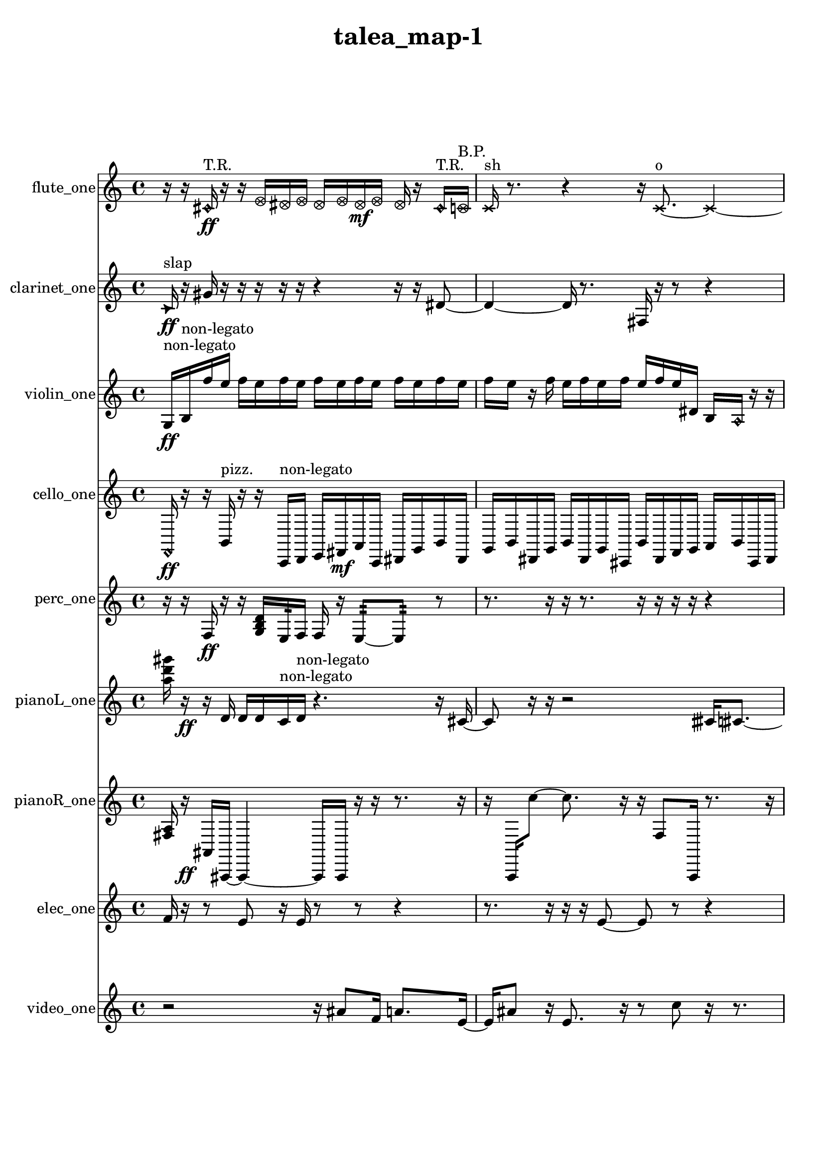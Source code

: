 % [notes] external for Pure Data
% development-version July 14, 2014 
% by Jaime E. Oliver La Rosa
% la.rosa@nyu.edu
% @ the Waverly Labs in NYU MUSIC FAS
% Open this file with Lilypond
% more information is available at lilypond.org
% Released under the GNU General Public License.

flute_one_part = \relative c' 
{

\time 4/4

\clef treble 
% ________________________________________bar 1 :
 r16  r16  \once \override NoteHead.style = #'harmonic cis16\ff^\markup {T.R. }  r16 
	r16  \once \override NoteHead.style = #'xcircle e16  \once \override NoteHead.style = #'xcircle dis16  \once \override NoteHead.style = #'xcircle e16 
		\once \override NoteHead.style = #'xcircle dis16  \once \override NoteHead.style = #'xcircle e16  \once \override NoteHead.style = #'xcircle dis16\mf  \once \override NoteHead.style = #'xcircle e16 
			\once \override NoteHead.style = #'xcircle dis16  r16  \once \override NoteHead.style = #'harmonic cis16^\markup {T.R. }  \once \override NoteHead.style = #'xcircle c16^\markup {B.P. }  |
% ________________________________________bar 2 :
\xNote c16^\markup {sh }  r8. 
	r4 
		r16  \xNote c8.~^\markup {o } 
			\xNote c4~  |
% ________________________________________bar 3 :
\xNote c16  r8. 
	r16  r8. 
		r16  <c cis >16^\markup {sing }  r16  r16 
			r4  |
% ________________________________________bar 4 :
r8  r16  r16 
	r4 
		r2  |
% ________________________________________bar 5 :
r8  r16  \once \override NoteHead.style = #'harmonic c16^\markup {o } 
	r2 
			r8  r16  \once \override NoteHead.style = #'triangle c16~^\markup {slap }  |
% ________________________________________bar 6 :
\once \override NoteHead.style = #'triangle c2~ 
		\once \override NoteHead.style = #'triangle c16  r16  r16  r16 
			r8.  r16  |
% ________________________________________bar 7 :
r16  r16  c8 
	\xNote c4^\markup {a } 
		r16  \once \override NoteHead.style = #'xcircle c16^\markup {B.P. }  r16  r16 
			r4  |
% ________________________________________bar 8 :
r4 
	r16  \once \override NoteHead.style = #'triangle c8.~^\markup {slap } 
		\once \override NoteHead.style = #'triangle c4~ 
			\once \override NoteHead.style = #'triangle c8  \once \override NoteHead.style = #'harmonic c8~^\markup {T.R. }  |
% ________________________________________bar 9 :
\once \override NoteHead.style = #'harmonic c4 
	b16:32^\markup {frull. }  r16  r8 
		r4 
			r16  r16  r16  e16  |
% ________________________________________bar 10 :
dis16\f  e16  dis16  e16 
	dis16  e16  dis16  r16 
		r4 
			r16  r16  \once \override NoteHead.style = #'xcircle e16  \once \override NoteHead.style = #'xcircle dis16  |
% ________________________________________bar 11 :
\once \override NoteHead.style = #'xcircle e16  \once \override NoteHead.style = #'xcircle dis16  \once \override NoteHead.style = #'xcircle e16  \once \override NoteHead.style = #'xcircle dis16 
	\once \override NoteHead.style = #'xcircle e16  \once \override NoteHead.style = #'xcircle dis16  r16  r16 
		r4 
			r8.  r16  |
% ________________________________________bar 12 :
\once \override NoteHead.style = #'harmonic c4~^\markup {T.R. } 
	\once \override NoteHead.style = #'harmonic c16  <c e >16^\markup {sing }  r16  c16:32~\p^\markup {frull. } 
		c8.:32  r16 
			ais'16  r16  r8  |
% ________________________________________bar 13 :
r8.  e16:32^\markup {frull. } 
	e16  dis16  e16  dis16 
		e16  dis16  e16  dis16 
			r16  r16  r8  |
% ________________________________________bar 14 :
r8.  e16:32~^\markup {frull. } 
	e8.:32  e16 
		dis16  e16  dis16  e16 
			dis16  e16  dis16  \once \override NoteHead.style = #'triangle ais'16~  |
% ________________________________________bar 15 :
\once \override NoteHead.style = #'triangle ais16  r16  r16  r16 
	r8  r16  c,16 
		r4 
			r16  c8.~  |
% ________________________________________bar 16 :
c4. 
	r16  \once \override NoteHead.style = #'triangle c16 
		r4. 
			r16  r16  |
% ________________________________________bar 17 :
r8  r16  r16 
	r2 
			<c cis >16\mf^\markup {sing }  \once \override NoteHead.style = #'xcircle e16  \once \override NoteHead.style = #'xcircle dis16  \once \override NoteHead.style = #'xcircle e16  |
% ________________________________________bar 18 :
\once \override NoteHead.style = #'xcircle dis16  \once \override NoteHead.style = #'xcircle e16  \once \override NoteHead.style = #'xcircle dis16  \once \override NoteHead.style = #'xcircle e16 
	\once \override NoteHead.style = #'xcircle dis16  r16  <c cis >16^\markup {sing }  r16 
		\once \override NoteHead.style = #'harmonic c4~ 
			\once \override NoteHead.style = #'harmonic c16  b16:32^\markup {frull. }  <cis d >16^\markup {sing }  \once \override NoteHead.style = #'triangle c16~  |
% ________________________________________bar 19 :
\once \override NoteHead.style = #'triangle c2~ 
		\once \override NoteHead.style = #'triangle c16  b16:32^\markup {frull. }  r16  r16 
			r16  r16  r16  e16  |
% ________________________________________bar 20 :
dis16  e16  dis16  e16 
	dis16  e16  dis16  r16 
		b2:32~^\markup {frull. }  |
% ________________________________________bar 21 :
b8:32  r8 
	r4 
		r16  r16  b8:32^\markup {frull. } 
			b16:32^\markup {frull. }  r16  r8  |
% ________________________________________bar 22 :
r8.  r16 
	r4 
		r16  \once \override NoteHead.style = #'xcircle c16^\markup {B.P. }  r8 
			r4  |
% ________________________________________bar 23 :
r16  c16  r16  r16 
	c16  r8. 
		c2~  |
% ________________________________________bar 24 :
c8  c16  r16 
	r16  dis8.~ 
		dis4 
			r4  |
% ________________________________________bar 25 :
r16  d''16  r8 
	r8.  r16 
		r2  |
% ________________________________________bar 26 :
r8  r16  r16 
	r16  \once \override NoteHead.style = #'xcircle c,,16^\markup {B.P. }  r16  \once \override NoteHead.style = #'xcircle c16^\markup {sim } 
		r16  r8. 
			r16  r16  r16  r16  |
% ________________________________________bar 27 :
c4. 
	r8 
		r4 
			r8.  r16  |
% ________________________________________bar 28 :
r16  r8. 
	r4 
		r16  r8. 
			r4  |
% ________________________________________bar 29 :
r16  r16  \once \override NoteHead.style = #'triangle c16^\markup {slap }  c16 
	r16  \once \override NoteHead.style = #'triangle c16^\markup {slap }  r16  r16 
		\once \override NoteHead.style = #'harmonic c8.^\markup {T.R. }  \xNote c16^\markup {i } 
			r16  dis8.  |
% ________________________________________bar 30 :
r8. 
}

clarinet_one_part = \relative c' 
{

\time 4/4

\clef treble 
% ________________________________________bar 1 :
 \once \override NoteHead.style = #'triangle c16\ff^\markup {slap }  r16  gis'16  r16 
	r16  r16  r16  r16 
		r4 
			r16  r16  dis8~  |
% ________________________________________bar 2 :
dis4~ 
	dis16  r8. 
		fis,16  r16  r8 
			r4  |
% ________________________________________bar 3 :
r4 
	r16  \once \override NoteHead.style = #'triangle fis16  r16  r16 
		r4 
			r16  \once \override NoteHead.style = #'triangle fis16  \once \override NoteHead.style = #'slash g''8~\p^\markup {teeth }  |
% ________________________________________bar 4 :
\once \override NoteHead.style = #'slash g8  r16  r16 
	r8.  fis,,16~ 
		fis4~ 
			fis16  \once \override NoteHead.style = #'slash g''16^\markup {teeth }  r16  \once \override NoteHead.style = #'triangle g16~^\markup {teeth }  |
% ________________________________________bar 5 :
\once \override NoteHead.style = #'triangle g2 
		r16  r16  \once \override NoteHead.style = #'slash g16^\markup {sim }  r16 
			r16  r16  r16  r16  |
% ________________________________________bar 6 :
fis,,16  r16  \once \override NoteHead.style = #'slash g''16^\markup {teeth }  \once \override NoteHead.style = #'triangle g16~^\markup {teeth } 
	\once \override NoteHead.style = #'triangle g4~ 
		\once \override NoteHead.style = #'triangle g8.  r16 
			r4  |
% ________________________________________bar 7 :
r4 
	\once \override NoteHead.style = #'triangle g16^\markup {teeth }  r16  r16  r16 
		r4 
			r8  dis,8~  |
% ________________________________________bar 8 :
dis8.  r16 
	r8  r16  c'16 
		r16  r8. 
			r4  |
% ________________________________________bar 9 :
r8  fis,,8~ 
	fis4~ 
		fis8  f16:32^\markup {frull. }  fis16 
			dis''16  d16\f  dis16  d16  |
% ________________________________________bar 10 :
dis16  d16  dis16  d16 
	r8  r8 
		r4 
			r8  r16  r16  |
% ________________________________________bar 11 :
r4. 
	fis,,8~ 
		fis2~  |
% ________________________________________bar 12 :
r16  r8. 
	r8  r16  r16 
		r2  |
% ________________________________________bar 13 :
fis16  r8. 
	r4 
		r8  <fis g >8~^\markup {sing } 
			<fis g >4~  |
% ________________________________________bar 14 :
<fis g >8.  f16:32~\p^\markup {frull. } 
	f8:32  f16^\markup {non-legato }  a16 
		cis16  e16  g,16  ais16 
			cis16  f,16  a16  cis16  |
% ________________________________________bar 15 :
f,16  a16  cis16  e16 
	g,16  b16  dis16  g,16 
		b16  dis16  e16  fis,16 
			gis16  ais16  r16  r16  |
% ________________________________________bar 16 :
c16  d16  e16  fis,16 
	gis16  ais16  c16  d16 
		e16  fis,16  gis16  c16 
			e16  gis,16  c16  e16  |
% ________________________________________bar 17 :
gis,16  c16  e16  f,16 
	a16  cis16  f,16  <fis gis >16^\markup {sing } 
		r4. 
			r16  \once \override NoteHead.style = #'slash g''16~^\markup {teeth }  |
% ________________________________________bar 18 :
\once \override NoteHead.style = #'slash g2 
		r16  \once \override NoteHead.style = #'triangle fis,,16^\markup {slap }  r16  r16 
			r4  |
% ________________________________________bar 19 :
r16  r16  r16  f16:32^\markup {frull. } 
	r4. 
		r16  r16 
			\once \override NoteHead.style = #'xcircle dis''16  \once \override NoteHead.style = #'xcircle d16  \once \override NoteHead.style = #'xcircle dis16  \once \override NoteHead.style = #'xcircle d16  |
% ________________________________________bar 20 :
\once \override NoteHead.style = #'xcircle dis16  \once \override NoteHead.style = #'xcircle d16  \once \override NoteHead.style = #'xcircle dis16  \once \override NoteHead.style = #'xcircle d16 
	<c, cis >16^\markup {sing }  r16  r8 
		r4 
			r16  \once \override NoteHead.style = #'slash g''8.~^\markup {teeth }  |
% ________________________________________bar 21 :
\once \override NoteHead.style = #'slash g16  r8. 
	r4 
		r16  <fis,, g >8.~^\markup {sing } 
			<fis g >4  |
% ________________________________________bar 22 :
<fis g >8^\markup {sing }  <fis g >16^\markup {sing }  r16 
	r16  r8. 
		r16  r8. 
			r4  |
% ________________________________________bar 23 :
r8.  \once \override NoteHead.style = #'slash g''16~^\markup {sim } 
	\once \override NoteHead.style = #'slash g2~ 
			\once \override NoteHead.style = #'slash g16  g,,16  \once \override NoteHead.style = #'triangle g16  r16  |
% ________________________________________bar 24 :
<gis a >4.^\markup {sing } 
	r8 
		r8  r16  r16 
			r4  |
% ________________________________________bar 25 :
r16  r16  r16  r16 
	fis16  \once \override NoteHead.style = #'slash g''16^\markup {teeth }  fis,,16  r16 
		r4 
			r16  dis'8.~  |
% ________________________________________bar 26 :
dis8  fis,16  r16 
	r16  r8. 
		r4 
			r16  r16  r8  |
% ________________________________________bar 27 :
r8  r16  fis16~ 
	fis2~ 
			fis16  r8.  |
% ________________________________________bar 28 :
r16  fis16  fis8~ 
	fis8.  fis16 
		r16  r16  r16  r16 
			r16  r16  r8  |
% ________________________________________bar 29 :
r4 
	r16  r16  r16  fis16~ 
		fis8  r16  \once \override NoteHead.style = #'slash g''16\f^\markup {teeth } 
			r16  f,,16  f16  g16  |
% ________________________________________bar 30 :
gis16  f16  fis16  gis16 
	g16  f16\mf  gis16  fis16 
		gis16  g16  f16  fis16 
			g16  r8.  |
% ________________________________________bar 31 :
r8  r8 
	r4 
		r16  fis16  r16  r16 
			r8  fis8~  |
% ________________________________________bar 32 :
fis2 
		r16  r8. 
			r4  |
% ________________________________________bar 33 :
r8  r16  r16 
	r2 
			r16  r16 
}

violin_one_part = \relative c' 
{

\time 4/4

\clef treble 
% ________________________________________bar 1 :
 g16\ff^\markup {non-legato }  b16^\markup {non-legato }  f''16  e16 
	f16  e16  f16  e16 
		f16  e16  f16  e16 
			f16  e16  f16  e16  |
% ________________________________________bar 2 :
f16  e16  r16  f16 
	e16  f16  e16  f16 
		e16  f16  e16  dis,16 
			b16  \once \override NoteHead.style = #'harmonic a16  r16  r16  |
% ________________________________________bar 3 :
gis2^\markup {pizz. } 
		r16  gis8  r16 
			r4  |
% ________________________________________bar 4 :
gis8.  r16 
	gis16\p  gis8.~ 
		gis16  r8. 
			r4  |
% ________________________________________bar 5 :
r8.  r16 
	r4. 
		g16:32  gis16~ 
			gis4  |
% ________________________________________bar 6 :
f''16  e16  f16  e16 
	f16  e16  f16  e16 
		r16  gis,,16  gis16  f'16 
			d16  b16  gis16  f'16  |
% ________________________________________bar 7 :
d16  b16  gis16  f'16 
	d16  b16  gis16  f'16 
		d16  b16  gis16  d'16 
			gis,16  d'16  gis,16  d'16  |
% ________________________________________bar 8 :
gis,16  r16  r8 
	r2 
			gis4~^\markup {arco }  |
% ________________________________________bar 9 :
gis4. 
	r16  gis16~^\markup {pizz. } 
		gis16  f''16  e16  f16 
			e16  f16  e16  f16  |
% ________________________________________bar 10 :
e16  gis,,16  d''8~ 
	d16  r16  gis,,16  gis16~ 
		gis4~ 
			gis8.  r16  |
% ________________________________________bar 11 :
r16  r8. 
	r8  r8 
		gis8  gis16^\markup {arco }  \once \override NoteHead.style = #'harmonic gis16 
			gis16^\markup {pizz. }  gis16  r8  |
% ________________________________________bar 12 :
r8  gis16  r16 
	gis'16  r16  r16  r16 
		r16  r8. 
			r4  |
% ________________________________________bar 13 :
r8  r8 
	gis,2~ 
			gis8  f''16  e16  |
% ________________________________________bar 14 :
f16  e16  f16  e16 
	f16  e16  r16  g,,16:32~ 
		g16:32  r8. 
			r4  |
% ________________________________________bar 15 :
r8.  f''16 
	e16  f16  e16  f16 
		e16  f16  e16  r16 
			r4  |
% ________________________________________bar 16 :
r4 
	r16  r16  dis16:32  d,16^\markup {legato } 
		e16  fis16  gis,16  ais16 
			c16  d16  e16  fis16  |
% ________________________________________bar 17 :
gis,16  ais16  c16  dis16 
	fis16  a,16  c16  dis16 
		fis16  a,16  c16  d16 
			e16  fis16  gis,16  f''16  |
% ________________________________________bar 18 :
e16  f16  e16  f16 
	e16  f16  e16  gis,,16~ 
		gis4~ 
			gis8.  gis16  |
% ________________________________________bar 19 :
r4 
	r16  gis8.~^\markup {arco } 
		gis4~ 
			gis8  gis8^\markup {pizz. }  |
% ________________________________________bar 20 :
r16  r8. 
	r4 
		gis16^\markup {arco }  g8.:32~ 
			g4:32  |
% ________________________________________bar 21 :
f''16  e16  f16  e16 
	f16  e16  f16  e16 
		r16  gis,,16  ais16  c16 
			d16  ais16  fis'16  d16  |
% ________________________________________bar 22 :
ais16  fis'16  gis,16  ais16 
	c16  d16\mf  e16  fis16 
		gis,16  gis8^\markup {pizz. }  r16 
			r4  |
% ________________________________________bar 23 :
r16  fisih'8.:32 
	a,16  g16:32  r16  r16 
		r16  \once \override NoteHead.style = #'harmonic a16\f  r16  f''16 
			e16  f16  e16  f16  |
% ________________________________________bar 24 :
e16  f16  e16  r16 
	g,,16:32  r8. 
		r4 
			r8  gis8~^\markup {pizz. }  |
% ________________________________________bar 25 :
gis4 
	r16  r16  d'16  \once \override NoteHead.style = #'harmonic f'16~ 
		\once \override NoteHead.style = #'harmonic f4~ 
			\once \override NoteHead.style = #'harmonic f8.  gis,,16^\markup {pizz. }  |
% ________________________________________bar 26 :
r16  r8. 
	r4 
		r8.  r16 
			r16  gis8.~^\markup {arco }  |
% ________________________________________bar 27 :
gis16  r8. 
	r4 
		r8  r16  gis16^\markup {pizz. } 
			r16  r8.  |
% ________________________________________bar 28 :
r16  c''16^\markup {arco }  r8 
	r2 
			r4  |
% ________________________________________bar 29 :
r16  gis,,16^\markup {pizz. }  r16  r16 
	ais'16^\markup {arco }  gis,16^\markup {pizz. }  r8 
		r4 
			r4  |
% ________________________________________bar 30 :
r8  r16  d''16 
	r16  \once \override NoteHead.style = #'harmonic gis,,16  r16  r16 
		gis16^\markup {pizz. }  gis16  r16  r16 
			gis16  r8.  |
% ________________________________________bar 31 :
r4 
	r16  r16  gis8~ 
		gis4~ 
			gis8  r16  r16  |
% ________________________________________bar 32 :
g16:32  r8. 
	r4 
		r16  r8  r16 
			gis4~  |
% ________________________________________bar 33 :
gis8. 
}

cello_one_part = \relative c, 
{

\time 4/4

\clef treble 
% ________________________________________bar 1 :
 \once \override NoteHead.style = #'harmonic f16\ff  r16  r16  b16^\markup {pizz. } 
	r16  r16  c,16^\markup {non-legato }  d16 
		e16  fis16\mf  a16  c,16 
			dis16  g16  b16  dis,16  |
% ________________________________________bar 2 :
g16  b16  dis,16  g16 
	b16  dis,16  g16  cis,16 
		b'16  dis,16  f16  g16 
			a16  b16  cis,16  dis16  |
% ________________________________________bar 3 :
f16  g16  a16  cis,16 
	f16  g16  a16  b16 
		cis,16^\markup {arco }  r8. 
			r16  r16  e''16^\markup {pizz. }  r16  |
% ________________________________________bar 4 :
r2 
		r8  r16  cis,,16~ 
			cis8.  r16  |
% ________________________________________bar 5 :
r2 
		r16  e''16  dis16  e16 
			dis16  e16  dis16  e16  |
% ________________________________________bar 6 :
dis16  r8. 
	r8.  \once \override NoteHead.style = #'harmonic cis,,16 
		r16  r8. 
			r4  |
% ________________________________________bar 7 :
r8.  r16 
	r16  r8. 
		r8.  cis16 
			dis16  f16  g16  a16  |
% ________________________________________bar 8 :
b16  cis,16  dis16  f16 
	g16  a16  b16  cis,16 
		d16  dis16  e16  f16 
			fis16  g16  gis16  a16  |
% ________________________________________bar 9 :
b16  cis,16  cis8~^\markup {pizz. } 
	cis8  r16  cis16 
		cis16  cis16  c16  c16 
			c16  cis16  cis16  c16  |
% ________________________________________bar 10 :
c16  c16  cis16  cis16 
	c16  c16  cis16  c16 
		cis16  c16  c16  c16 
			c16\p  cis16  r16  cis16  |
% ________________________________________bar 11 :
dis16  f16  g16  a16 
	ais16  b16  c,16  cis16 
		r16  r16  e''16  dis16\mf 
			e16  dis16  e16  dis16  |
% ________________________________________bar 12 :
e16  dis16  cis,,16  c16:32~ 
	c2:32~ 
			r16  r8.  |
% ________________________________________bar 13 :
r4 
	r16  r8. 
		r8  d16  g16 
			c,16  f16  g16  a16  |
% ________________________________________bar 14 :
b16  cis,16  fis16  b16 
	e,16  a16  d,16  g16 
		gis16  cis,16  r16  cis16 
			cis4~  |
% ________________________________________bar 15 :
cis8  r8 
	r16  r16  g'8 
		r2  |
% ________________________________________bar 16 :
r16  fis16  b16  cis,16 
	r16  r8. 
		r8  r16  r16 
			r16  cis16  r8  |
% ________________________________________bar 17 :
r8.  r16 
	r16  r16  cis16  r16 
		r16  r8. 
			r4  |
% ________________________________________bar 18 :
c16  c16  c16  cis16 
	cis16  c16  cis16  cis16 
		cis16  cis16  c16  cis16 
			cis16\p  c16  cis16  c16  |
% ________________________________________bar 19 :
c16  cis16  c16  cis16 
	c16  c16  cis16  d16 
		dis16  e16  gis16  c,16 
			e16  gis16  c,16  e16  |
% ________________________________________bar 20 :
fis16  gis16  ais16  c,16 
	d16  e16  g16  ais16 
		cis,16  e16  g16  ais16 
			cis,16  f16  g''8~  |
% ________________________________________bar 21 :
g2 
		r16  cis,,,16  ais''8~ 
			ais4  |
% ________________________________________bar 22 :
r4. 
	r8 
		r4 
			r8  cis,,16  a'16  |
% ________________________________________bar 23 :
cis,16  f16  a16  cis,16 
	f16  a16  cis,16  gis'16 
		dis16  ais'16  f16  c16 
			g'16  d16  a'16  f16  |
% ________________________________________bar 24 :
cis16  fis16  b16  e,16 
	a16  d,16  c8:32~ 
		c4:32 
			c8:32  cis8~  |
% ________________________________________bar 25 :
cis2 
		r16  cis16  r8 
			r4  |
% ________________________________________bar 26 :
r8.  cis16~ 
	cis2~ 
			r8  cis16  cis16~  |
% ________________________________________bar 27 :
cis4.~ 
	cis16  e''16 
		r4 
			c,,16:32  r16  cis8~  |
% ________________________________________bar 28 :
cis2 
		c8:32  cis8~ 
			cis16  r16  r8  |
% ________________________________________bar 29 :
r16  r16  g'16  c,16 
	dis16  fis16  a16  c,16 
		dis16  fis16  a16\f  d,16 
			r16  r16  e''16  dis16  |
% ________________________________________bar 30 :
e16  dis16  e16  dis16 
	e16  dis16  c,,16:32  \once \override NoteHead.style = #'harmonic e''16 
		\once \override NoteHead.style = #'harmonic dis16  \once \override NoteHead.style = #'harmonic e16  \once \override NoteHead.style = #'harmonic dis16  \once \override NoteHead.style = #'harmonic e16 
			\once \override NoteHead.style = #'harmonic dis16  \once \override NoteHead.style = #'harmonic e16  \once \override NoteHead.style = #'harmonic dis16  e,,16  |
% ________________________________________bar 31 :
c16  r16  c16:32  e''16 
	dis16  e16  dis16  e16 
		dis16  e16  dis16  r16 
			r8.  fis,,16^\markup {legato }  |
% ________________________________________bar 32 :
gis16^\markup {legato }  r16  c,16  cis16 
	r16  r8. 
		r8.  r16 
			cis16  r16  cis8~^\markup {arco }  |
% ________________________________________bar 33 :
cis16  \once \override NoteHead.style = #'harmonic cis16\mf  \once \override NoteHead.style = #'harmonic cis16  cis16~^\markup {arco } 
	cis2~ 
			cis16  r8.  |
% ________________________________________bar 34 :
r8.  cis16~ 
	cis2~ 
			cis16  r8  \once \override NoteHead.style = #'harmonic cis16  |
% ________________________________________bar 35 :
r4 
	r16  r16  a'''16^\markup {arco }  r16 
		r8.  r16 
			r4  |
% ________________________________________bar 36 :
r4 
	r16  cis,,,16^\markup {pizz. }  r16  cis16 
		r2  |
% ________________________________________bar 37 :
r16  cis8.~ 
	cis4~ 
		cis16  r8  cis16 
			r4  |
% ________________________________________bar 38 :
r4 
	r16  r16  r16  r16 
		r16  r16  cis8~ 
			cis4~  |
% ________________________________________bar 39 :
cis4 
	cis16  r8. 
		r4 
			r16  r16  r8  |
% ________________________________________bar 40 :
r8.  cis16~^\markup {arco } 
	cis2~ 
			r4  |
% ________________________________________bar 41 :
r8  r8 
	r4 
		r8  r16  r16 
			r4  |
% ________________________________________bar 42 :
r16  r8  r16 
}

perc_one_part = \relative c 
{

\time 4/4

\clef treble 
% ________________________________________bar 1 :
 r16  r16  f16\ff  r16 
	r16  <g b d >16  e16:32  f16 
		f16  r16  e8:32~ 
			e8:32  r8  |
% ________________________________________bar 2 :
r8.  r16 
	r16  r8. 
		r16  r16  r16  r16 
			r4  |
% ________________________________________bar 3 :
r4 
	r16  r16  f16  r16 
		r2  |
% ________________________________________bar 4 :
r16  c'16:32  r8 
	r4 
		r16  e,8.:32~ 
			e4:32  |
% ________________________________________bar 5 :
e16:32  r16  e16:32  r16 
	r2 
			r16  r16  f8~  |
% ________________________________________bar 6 :
f8.  e16:32 
	f2~ 
			f8  r8  |
% ________________________________________bar 7 :
r4. 
	r16  a16:32 
		r16  f16  e8:32~ 
			e4:32  |
% ________________________________________bar 8 :
r2 
		r4 
			r4  |
% ________________________________________bar 9 :
r4 
	r16  e16:32  r16  c'16:32 
		r16  r16  r16  f,16:32~\f 
			f4:32~  |
% ________________________________________bar 10 :
f4:32~ 
	f16:32  <g b d f >16  r8 
		r4 
			d'16:32  r16  r8  |
% ________________________________________bar 11 :
r4. 
	r16  e,16:32 
		r16  e16:32  e8:32~ 
			e4:32  |
% ________________________________________bar 12 :
e16:32  e8.:32~ 
	e4:32~ 
		e8:32  f8~ 
			f4~  |
% ________________________________________bar 13 :
f8  f16  a16:32~ 
	a8:32  <g b d >8~ 
		<g b d >2~  |
% ________________________________________bar 14 :
r16  r16  g16  e16:32 
	f16:32  r16  r16  f16 
		e16:32  e8.:32~ 
			e8:32  r16  r16  |
% ________________________________________bar 15 :
r4 
	r4. 
		c'16:32  f,16 
			e16:32  e8.:32~  |
% ________________________________________bar 16 :
e8:32  r8 
	r4. 
		r16  e16:32 
			f4\p  |
% ________________________________________bar 17 :
e16:32  <g b d f >8.~ 
	<g b d f >8.  r16 
		r8.  g16 
			r16  f16  r8  |
% ________________________________________bar 18 :
r4 
	r16  f16  <g b d f >16  r16 
		f2~  |
% ________________________________________bar 19 :
f8  f16  <g b d f >16 
	e16:32  r16  r8 
		r16  f8. 
			<g b d >16  r16  r16  e16:32~  |
% ________________________________________bar 20 :
e2:32~ 
		e16:32  r8. 
			r4  |
% ________________________________________bar 21 :
r8  e8:32 
	r16  r8. 
		r8.  r16 
			e16:32\mf  r8.  |
% ________________________________________bar 22 :
r8.  r16 
	e16:32  r16  e16:32  e16:32~ 
		e2:32~  |
% ________________________________________bar 23 :
e16:32  r16  e16:32  e16:32~ 
	e2:32~ 
			e16:32  e16:32  r8  |
% ________________________________________bar 24 :
r8.  r16 
	r16  r16  r8 
		r16  r16  r8 
			r16  r16  r16  f16:32~  |
% ________________________________________bar 25 :
f2:32 
		e16:32  r16  r8 
			r8.  r16  |
% ________________________________________bar 26 :
r2 
		r16  r16  r16  e16:32 
			e16:32  r8.  |
% ________________________________________bar 27 :
r4. 
	e16:32  r16 
		e16:32  e16:32  r16  r16 
			r16  e8.:32~  |
% ________________________________________bar 28 :
e4.:32~ 
	e16:32  r16 
		d'16:32  f,16  r8 
			r4  |
% ________________________________________bar 29 :
r8.  r16 
	f16:32  e8.:32~ 
		e8:32 
}

pianoL_one_part = \relative c''' 
{

\time 4/4

\clef treble 
% ________________________________________bar 1 :
 <a d gis >16  r16\ff  r16  d,,16 
	d16  d16  c16^\markup {non-legato }  d16^\markup {non-legato } 
		r4. 
			r16  cis16~  |
% ________________________________________bar 2 :
cis8  r16  r16 
	r2 
			cisih16  cis8.~  |
% ________________________________________bar 3 :
cis16  b'8.~ 
	b4~ 
		b8.  r16 
			cis,4~  |
% ________________________________________bar 4 :
cis8.  r16 
	r16  cis16  cis8~ 
		cis8  r8 
			r16  r16  r8  |
% ________________________________________bar 5 :
r4 
	g'''16  fis16  g16  fis16 
		g16  fis16  g16  fis16 
			cis,,16  r16  r16  cis16  |
% ________________________________________bar 6 :
cis16  r8. 
	r4 
		r16  r16  cis16  r16 
			r16  r16  r16  r16  |
% ________________________________________bar 7 :
r4 
	r16  r8  r16 
		r4 
			r4  |
% ________________________________________bar 8 :
r8.  r16 
	r4 
		r8.  r16 
			r16  r16  r16  r16  |
% ________________________________________bar 9 :
r16  r16  <a''' c >16  r16 
	g16  fis16  g16  fis16 
		g16\p  fis16  g16  fis16 
			r16  r8.  |
% ________________________________________bar 10 :
r8.  cis,,16 
	cis4~ 
		cis16  r16  r8 
			r4  |
% ________________________________________bar 11 :
r16  r16  r16  r16 
	r4 
		r8  r8 
			r4  |
% ________________________________________bar 12 :
r8.  r16 
	r4. 
		r16  r16 
			r4  |
% ________________________________________bar 13 :
r16  g'''16  fis16  g16 
	fis16  g16  fis16  g16 
		fis16  r16  fis,,16  <e''' gis >16 
			r16  g,16  fis16  g16  |
% ________________________________________bar 14 :
fis16  g16  fis16  g16 
	fis16  g16  fis16  g16 
		fis16  g16  fis16  g16 
			fis16  r16  g16  fis16  |
% ________________________________________bar 15 :
g16  fis16  g16  fis16 
	g16  fis16  r8 
		r2  |
% ________________________________________bar 16 :
r16  r16  <g,, a >16  r16 
	r4 
		r16  r16  r8 
			r16  r16  r16  r16  |
% ________________________________________bar 17 :
r4. 
	r16  r16 
		r16  <g a d g >16  r16  r16 
			r4  |
% ________________________________________bar 18 :
r4 
	r16  d8.~ 
		d4~ 
			d8.  d16~  |
% ________________________________________bar 19 :
d2 
		<e'' f gis >16  r16  <a cis fis >16  r16 
			r16  g16\f  fis16  g16  |
% ________________________________________bar 20 :
fis16  g16  fis16  g16 
	fis16  r8. 
		r8.  r16 
			r4  |
% ________________________________________bar 21 :
r4 
	cis,,8  r16  r16 
		r2  |
% ________________________________________bar 22 :
r16  cis16  r8 
	r8.  cis16 
		r4 
			r16  cis16\mf  a''16  r16  |
% ________________________________________bar 23 :
fis,2~ 
		fis8  r8 
			r16  r16  cis16  cis16  |
% ________________________________________bar 24 :
r2 
		r8  r16  r16 
			cis4~  |
% ________________________________________bar 25 :
cis8  r16  cis16 
	r16  cis16  r16  r16 
		r2  |
% ________________________________________bar 26 :
cis16  cis8.~ 
	cis4~ 
		cis16  r16  r8 
			r4  |
% ________________________________________bar 27 :
r8.  cis16 
	r16  r16  r8 
		r4 
			r16  r8.  |
% ________________________________________bar 28 :
r4 
	b'16  cis,8. 
		r16  r16  cis8 
			r4  |
% ________________________________________bar 29 :
r8  r16  r16 
	r2 
			r4  |
% ________________________________________bar 30 :
r4 
	r16  cis8.~ 
		cis4~ 
			cis8.  r16  |
% ________________________________________bar 31 :
r4. 
	cis16  cis16~ 
		cis4~ 
			cis8  cis16  r16  |
% ________________________________________bar 32 :
r16  r16 
}

pianoR_one_part = \relative c 
{

\time 4/4

\clef treble 
% ________________________________________bar 1 :
 <fis a >16  r16\ff  ais,16  ais,16~ 
	ais4~ 
		ais16  ais16  r16  r16 
			r8.  r16  |
% ________________________________________bar 2 :
r16  a16  c'''8~ 
	c8.  r16 
		r16  f,,8  a,,16 
			r8.  r16  |
% ________________________________________bar 3 :
r4 
	r16  r8  a16~ 
		a2~  |
% ________________________________________bar 4 :
a16  r16  r16  r16 
	r8  a''16  r16 
		r4 
			r8.  a16  |
% ________________________________________bar 5 :
r16  r16  r8 
	r8  r16  a,,16 
		r16  r16  r8 
			r8  r8  |
% ________________________________________bar 6 :
r4 
	r16  r8. 
		r4 
			r8.  r16  |
% ________________________________________bar 7 :
r4. 
	r16  r16 
		r4 
			r16  r8.  |
% ________________________________________bar 8 :
r4. 
	r16  r16 
		r2  |
% ________________________________________bar 9 :
r16  r16  r16  r16 
	a''16  r16  a,,16  r16 
		a16  r16  r8 
			r16  a16  r16  r16  |
% ________________________________________bar 10 :
r8.  cis16 
	a16  a8.~ 
		a8.  a16 
			r16  <fis'' gis b fis' >16  r16  r16  |
% ________________________________________bar 11 :
r8  r16  r16 
	r8  r16  r16 
		r2  |
% ________________________________________bar 12 :
r16  <dis, e f >16  r16  cis''16 
	c16  cis16  c16  cis16 
		c16  cis16  c16  r16 
			r4  |
% ________________________________________bar 13 :
r4 
	r8  r16  a,,16~ 
		a2~  |
% ________________________________________bar 14 :
<fis'' gis b >16  r16\p  cis'16  c16 
	cis16  c16  cis16  c16 
		cis16  c16  r16  a,,16 
			<fis'' ais fis' >16  r16  r8  |
% ________________________________________bar 15 :
r4. 
	r16  a,,16 
		r2  |
% ________________________________________bar 16 :
r8  r16  r16 
	cis''16  c16  cis16  c16 
		cis16  c16  cis16  c16 
			r16  gis,,16^\markup {non-legato }  c16^\markup {non-legato }  ais16  |
% ________________________________________bar 17 :
cis''16  c16  cis16  c16\f 
	cis16  c16  cis16  c16 
		r4 
			r16  r8.  |
% ________________________________________bar 18 :
r4 
	r16  <dis,, e g ais >16  r16  a16~ 
		a4~ 
			a16  r16  r8  |
% ________________________________________bar 19 :
r4. 
	r16  r16 
		r16  a8  r16 
			r4  |
% ________________________________________bar 20 :
r8  r8 
	r8.  r16 
		r16  r8. 
			r4  |
% ________________________________________bar 21 :
r16  r16  r8 
	r4 
		r8.  a16 
			r16  a8.  |
% ________________________________________bar 22 :
a16  r16  a8~\mf 
	a8  r8 
		r4 
			cis'16  r16  r8  |
% ________________________________________bar 23 :
r4. 
	r8 
		cis16  a,8.~ 
			a4  |
% ________________________________________bar 24 :
r16  a8.~ 
	a4~ 
		a16  r8. 
			a16  r16  cis16  a16~  |
% ________________________________________bar 25 :
a2~ 
		a16  f'16  r8 
			r4  |
% ________________________________________bar 26 :
r16  r16  r16  r16 
	r2 
			r16  r16  r16  r16  |
% ________________________________________bar 27 :
r4. 
	r16  <fis' g gis >16 
		r16  r8. 
			r4  |
% ________________________________________bar 28 :
r16  r16  a,,16  a16 
	r2 
			r16  r8.  |
% ________________________________________bar 29 :
r16  r16  r16  a16~ 
	a4~ 
		a16  r16 
}

elec_one_part = \relative c' 
{

\time 4/4

\clef treble 
% ________________________________________bar 1 :
 f16  r16  r8 
	e8  r16  e16 
		r8  r8 
			r4  |
% ________________________________________bar 2 :
r8.  r16 
	r16  r16  e8~ 
		e8  r8 
			r4  |
% ________________________________________bar 3 :
r16  r16  r16  r16 
	e16  r16  r16  e16~ 
		e8.  r16 
			r8.  r16  |
% ________________________________________bar 4 :
r16  e16  e8 
	r16  r16  r16  r16 
		r16  r16  r16  r16 
			r16  r16  r16  r16  |
% ________________________________________bar 5 :
r16  r16  r16  r16 
	r4 
		e16  e16  r16  e16 
			e8  e8~  |
% ________________________________________bar 6 :
e8  e16  r16 
	r8.  e16~ 
		e8.  r16 
			e16  r8  e16  |
% ________________________________________bar 7 :
r16  r8. 
	r4 
		r8  r16  e16 
			f16  r16  e8~  |
% ________________________________________bar 8 :
e4. 
	e16  r16 
		e4.~ 
			e16  f16  |
% ________________________________________bar 9 :
r16  e8.~ 
	e16  r8  r16 
		e16  r8. 
			r4  |
% ________________________________________bar 10 :
r16  e16  r8 
	r4 
		r8  f16  r16 
			e16  r8.  |
% ________________________________________bar 11 :
r4 
	e8  r16  r16 
		eih16  r8  r16 
			r16  g16  r16  eih16  |
% ________________________________________bar 12 :
r16  a16  r16  eih16 
	r8  r16  eih16~ 
		eih16  r16  eih16  r16 
			eih8  r8  |
% ________________________________________bar 13 :
eih16  r16  r16  r16 
	r16  cis'16  r16  r16 
		r16  r16  r16  r16 
			r16  eih,8  r16  |
% ________________________________________bar 14 :
eih16  r16  eih8 
	r16  r8  eih16 
		r16  eih16  r8 
			eih8  r16  r16  |
% ________________________________________bar 15 :
r8  r16  r16 
	r16  eih16  r16  eih16~ 
		eih16  r8  r16 
			r8  r16  r16  |
% ________________________________________bar 16 :
r16  r8  r16 
	r8  r16  c'16 
		r16  eih,16  r8 
			r16  eih8  r16  |
% ________________________________________bar 17 :
eih16  r16  r8 
	eih16  r16  cis'16  r16 
		r16  r16  r8 
			eih,8  r16  eih16  |
% ________________________________________bar 18 :
r8  cis'8 
	r16  eih,16  r8 
		gis8  r16  r16 
			r16  e16  r8  |
% ________________________________________bar 19 :
e8  r16  e16 
	r2 
			r8  r16  d'16  |
% ________________________________________bar 20 :
r8  r16  e,16~ 
	e2~ 
			r4  |
% ________________________________________bar 21 :
r8  e16  r16 
	gis16  r8. 
		r4 
			r16  e8  r16  |
% ________________________________________bar 22 :
r16  e16  r8 
	e16  r16  e8 
		r8  r16  r16 
			r16  e16  r16  r16  |
% ________________________________________bar 23 :
r16  e16  r16  e16 
	r16  e16  e8 
		r16  e16  r16  e16 
			e16  r8  r16  |
% ________________________________________bar 24 :
r16  e8  r16 
	e16  r16  r16  r16 
		r4 
			r8.  e16~  |
% ________________________________________bar 25 :
e16  r16  r8 
	e16  r16  e8 
		r16  e16  r8 
			e8  r16  r16  |
% ________________________________________bar 26 :
r16  r16  r8 
	r16  e16  e16  r16 
		e8  r8 
			e16  r16  r16  e16~  |
% ________________________________________bar 27 :
e16  r8  e16 
	r16  e16  r8 
		r8  e8~ 
			e4~  |
% ________________________________________bar 28 :
e16  r8. 
	r16  e16  r8 
		r4 
			r8.  r16  |
% ________________________________________bar 29 :
e8  r8 
	e8.  e16~ 
		e8  r8 
			r8.  e16  |
% ________________________________________bar 30 :
r16  dis'16  r16  e,16 
	e16  r16  r16  r16 
		d'8  r16  r16 
			e,16  d'8  r16  |
% ________________________________________bar 31 :
e,16  r8  e16~ 
	e16  r16  gis16  r16 
		r8  e8~ 
			e4~  |
% ________________________________________bar 32 :
e8  r16  e16 
	r8.  e16~ 
		e4 
			r8  e8~  |
% ________________________________________bar 33 :
e4. 
	r16  r16 
		r8.  e16 
			e16  r16  r16  r16  |
% ________________________________________bar 34 :
r16  e8  r16 
	e16  r8. 
		r8  r16  r16 
			r16  r16  e8~  |
% ________________________________________bar 35 :
e8  e8 
	r8  f16  r16 
		r4 
			r16  dis'16  r8  |
% ________________________________________bar 36 :
e,16  r16  e16  r16 
	r4 
		r16  r16  fis8~ 
			fis8  r8  |
% ________________________________________bar 37 :
r16  e16  r16  r16 
	r16  r16  r16  e16 
		r16  r8. 
			r4  |
% ________________________________________bar 38 :
r8  e16  r16 
	r16  f8.~ 
		f16  r16  r8 
			r4  |
% ________________________________________bar 39 :
r8  r16  r16 
	b16  r16  r16  r16 
		r16  r16  r16  r16 
			r4  |
% ________________________________________bar 40 :
r8.  e,16 
	r16  r16  r16  r16 
		r16  r16  e16  r16 
			r16  r16  r16  e16~  |
% ________________________________________bar 41 :
e2~ 
		e16  f16  r16  e16 
			r16  e8.~  |
% ________________________________________bar 42 :
e4 
	r16  r8. 
		r16  e16  r16  r16 
			r16  r16  r8  |
% ________________________________________bar 43 :
r16  r8  e16 
	r16  e16  r16  r16 
		r4 
			r16  r16  g8  |
% ________________________________________bar 44 :
r16  r16  e16  e16~ 
	e16  r8  r16 
		e16  r8  r16 
			r16  g8  r16  |
% ________________________________________bar 45 :
e16  r8  e16~ 
	e16  r16  e16  r16 
		r16  e8  r16 
			r16  r8  r16  |
% ________________________________________bar 46 :
r4. 
	r8 
		r2  |
% ________________________________________bar 47 :
r16  r16  e16  r16 
}

video_one_part = \relative c'' 
{

\time 4/4

\clef treble 
% ________________________________________bar 1 :
 r2 
		r16  ais8  f16 
			a8.  e16~  |
% ________________________________________bar 2 :
e16  ais8  r16 
	e8.  r16 
		r8  c'8 
			r16  r8.  |
% ________________________________________bar 3 :
r4. 
	e,8 
		r4 
			r16  e16  e8~  |
% ________________________________________bar 4 :
e4.~ 
	e16  r16 
		r2  |
% ________________________________________bar 5 :
r16  e16  e8 
	r8  ais16  e16~ 
		e16  e8. 
			e4~  |
% ________________________________________bar 6 :
e4 
	e2~ 
			e16  e8  e16~  |
% ________________________________________bar 7 :
e2 
		r16  e8.~ 
			e16  r16  r8  |
% ________________________________________bar 8 :
e8  ais8~ 
	ais4~ 
		ais8.  e16~ 
			e8  e16  e16~  |
% ________________________________________bar 9 :
e4~ 
	e16  e8  e16~ 
		e16  g8  e16~ 
			e16  e8  e16~  |
% ________________________________________bar 10 :
e16  r8  r16 
	r16  fis8.~ 
		fis4~ 
			fis8  r16  fis16~  |
% ________________________________________bar 11 :
fis8  e16  e16 
	r16  e8.~ 
		e16  r8  e16~ 
			e16  r8  e16~  |
% ________________________________________bar 12 :
e16  c'8.~ 
	c16  e,16  e16  b'16~ 
		b16  r16  r16  r16 
			r16  e,8.~  |
% ________________________________________bar 13 :
e4.~ 
	e16  e16~ 
		e4 
			e4~  |
% ________________________________________bar 14 :
e4~ 
	e16  e16  r8 
		r4 
			r16  r8.  |
% ________________________________________bar 15 :
r4 
	r16  e16  gis8 
		fis8  r8 
			e8  r8  |
% ________________________________________bar 16 :
r4 
	r16  c'8  e,16 
		e16  r8  r16 
			r4  |
% ________________________________________bar 17 :
r8  e16  e16 
	e4 
		r8  r8 
			r8.  r16  |
% ________________________________________bar 18 :
r16  r8  r16 
	r16  e8.~ 
		e8  ais16  r16 
			r16  e16  r8  |
% ________________________________________bar 19 :
r4 
	r2 
			r8  e8  |
% ________________________________________bar 20 :
r16  r8. 
	r8.  e16~ 
		e4~ 
			e8  e16  e16~  |
% ________________________________________bar 21 :
e16  e16  e16  e16~ 
	e16  e8  e16 
		r16  r8. 
			r4  |
% ________________________________________bar 22 :
e16  e8  r16 
	r4 
		r8.  e16~ 
			e16  e8  r16  |
% ________________________________________bar 23 :
r2 
		e16  e16  ais8~ 
			ais4~  |
% ________________________________________bar 24 :
ais8  r8 
	e4. 
		fis8 
			r4  |
% ________________________________________bar 25 :
r4. 
	r16  e16 
		e2~  |
% ________________________________________bar 26 :
e8  e8~ 
	e4~ 
		e8.  e16 
			b'8  e,8  |
% ________________________________________bar 27 :
e16  r16  e16  r16 
	r2 
			r16  e16  r16  e16  |
% ________________________________________bar 28 :
r8  r16  r16 
	r16  r16  r8 
		a16  r16  r8 
			r16  r8  r16  |
% ________________________________________bar 29 :
r16  r8  fis16~ 
	fis16  r16  r8 
		r16  r16  gis16  r16 
			r8  r16  e16  |
% ________________________________________bar 30 :
r8.  e16 
	r16  a8  e16 
		r16  e8  r16 
			r16  e16  r16  e16  |
% ________________________________________bar 31 :
r16  e16  r16  e16~ 
	e16  r8  e16 
		r16  e8  e16 
			d'8  e,16  r16  |
% ________________________________________bar 32 :
e8  r16  e16 
	r16  e16  r16  e16~ 
		e16  r8  e16 
			r16  e8.~  |
% ________________________________________bar 33 :
e4.~ 
	e16  r16 
		r4 
			r16  e16  r16  r16  |
% ________________________________________bar 34 :
e8  r8 
	e16  r16  r16  e16~ 
		e16  r8  r16 
			r16  e16  r16  e16~  |
% ________________________________________bar 35 :
e16  r16  r8 
	r16  e16  r8 
		e2  |
% ________________________________________bar 36 :
r16  e16  e16  r16 
	r16  r16  e16  r16 
		r16  r16  r16  r16 
			r8.  r16  |
% ________________________________________bar 37 :
r16  r16  r16  r16 
	r16  r16  r16  r16 
		r2  |
% ________________________________________bar 38 :
r16  r16  r16  r16 
	r16  r16  r16  r16 
		cis'16  e,16  r16  r16 
			r16  r16  r16  r16  |
% ________________________________________bar 39 :
e16  r16  r8 
	r4 
		e16  r16  e16  r16 
			r16  r16  r8  |
% ________________________________________bar 40 :
r4. 
	r16  r16 
		r16  r16  r16  r16 
			r16  cis'16  r8  |
% ________________________________________bar 41 :
r4 
	r16  r16  r16  r16 
		r16  e,16  r16  r16 
			r16  r16  r16  r16  |
% ________________________________________bar 42 :
r16  r16  r16  r16 
	r16  c'16  r16  e,16 
		r8  r16  r16 
			r16  r16  r16  r16  |
% ________________________________________bar 43 :
r16  e16  r16  r16 
	r16  r16  r16  r16 
		r16  r8  r16 
			r16  r8.  |
% ________________________________________bar 44 :
r4. 
	r16  r16 
		r16  r16  r16  r16 
			r16  r16  r16  r16  |
% ________________________________________bar 45 :
r4. 
	e16  e16 
		r16  r16  r16  r16 
			e16  r16  r8  |
% ________________________________________bar 46 :
r16  r16  r8 
	r4 
		r16  e16  r16  r16 
			r16  r16  e16  r16  |
% ________________________________________bar 47 :
r16  r16  r8 
	r4 
		r8.  r16 
			r16  r16  r16  r16  |
% ________________________________________bar 48 :
r16  r16  e16  r16 
	r16  r16  r16  r16 
		r16  r16  r16  e16 
			r16  r16  r16  r16  |
% ________________________________________bar 49 :
c'16  r16  c8 
	r16  r16  r16  r16 
		r16  r8. 
			r4  |
% ________________________________________bar 50 :
r16  r16  r16  r16 
	r16  r16  r16  r16 
		r2  |
% ________________________________________bar 51 :
r8  r16  r16 
	r2 
			r16  r16  r16  r16  |
% ________________________________________bar 52 :
r16  r16  r16  r16 
	r8  r8 
		r16  r16  e,16  r16 
			r16  e16  r16  r16  |
% ________________________________________bar 53 :
r4. 
	r16  r16 
		r16  e16  r8 
			r16  r16  r16  r16  |
% ________________________________________bar 54 :
r16  r16  r16  r16 
	r16  r16  r16  e16 
		e8.  r16 
			r16  r16  r16  r16  |
% ________________________________________bar 55 :
r16  r16  r16  r16 
	cis'4~ 
		cis16  r16  r16  e,16 
			r16  r16  r16  r16  |
% ________________________________________bar 56 :
r16  r8. 
	r16  r16  r16  r16 
		r16  r16  r16  r16 
			r8  r16  r16  |
% ________________________________________bar 57 :
e16  r16  r16  r16 
	r16  e16  r16  e16 
		r16  r16  e8 
			r16  e16  r16  r16  |
% ________________________________________bar 58 :
r4 
	e16  r16  r16  r16 
		e16  r16  r8 
			e8  r16  r16  |
% ________________________________________bar 59 :
r16  e16  r16  e16 
	r8  r16  r16 
		e16  r8  r16 
			e8  r8  |
% ________________________________________bar 60 :
e16  r16  e8 
	r16  e16  r8 
		r16  r16  e8 
			r8  e16  r16  |
% ________________________________________bar 61 :
e8  r16  a16 
	r8  r16  r16 
		r16  r16  e8 
			r8  f16  r16  |
% ________________________________________bar 62 :
r16  r16  r16  r16 
	r16  e16  r16  e16~ 
		e16  e16  r16  dis'16~ 
			dis16  r8  r16  |
% ________________________________________bar 63 :
r8  e,16  r16 
	e8  r16  e16~ 
		e4~ 
			e8  r8  |
% ________________________________________bar 64 :
r4. 
	r16  r16 
		r16  dis'16  r16  d16~ 
			d16  r16  e,16  r16  |
% ________________________________________bar 65 :
r8.  r16 
	r8  r16  e16~ 
		e16  r8. 
			r4  |
% ________________________________________bar 66 :
r8  e16  r16 
	r4 
		r16  r8  e16~ 
			e16  r16  a16  e16  |
% ________________________________________bar 67 :
r8  e8 
	r16  r8  e16 
		r16  e8  r16 
			r8  e16  r16  |
% ________________________________________bar 68 :
e8  r8 
	r16  e16  e16  r16 
		r4 
			r8.  c'16  |
% ________________________________________bar 69 :
r16  e,16  r8 
	r16  e16  r8 
		r4 
			r8  r16 
}


\header {
	title = "talea_map-1 "
}


\score {
	<<
	\new Staff \with { instrumentName = "flute_one" } {
		<<
		\new Voice {
			\flute_one_part
		}
		>>
	}
	\new Staff \with { instrumentName = "clarinet_one" } {
		<<
		\new Voice {
			\clarinet_one_part
		}
		>>
	}
	\new Staff \with { instrumentName = "violin_one" } {
		<<
		\new Voice {
			\violin_one_part
		}
		>>
	}
	\new Staff \with { instrumentName = "cello_one" } {
		<<
		\new Voice {
			\cello_one_part
		}
		>>
	}
	\new Staff \with { instrumentName = "perc_one" } {
		<<
		\new Voice {
			\perc_one_part
		}
		>>
	}
	\new Staff \with { instrumentName = "pianoL_one" } {
		<<
		\new Voice {
			\pianoL_one_part
		}
		>>
	}
	\new Staff \with { instrumentName = "pianoR_one" } {
		<<
		\new Voice {
			\pianoR_one_part
		}
		>>
	}
	\new Staff \with { instrumentName = "elec_one" } {
		<<
		\new Voice {
			\elec_one_part
		}
		>>
	}
	\new Staff \with { instrumentName = "video_one" } {
		<<
		\new Voice {
			\video_one_part
		}
		>>
	}
	>>
	\layout {
		\mergeDifferentlyHeadedOn
		\mergeDifferentlyDottedOn
		\set Staff.pedalSustainStyle = #'mixed
		#(set-default-paper-size "a4")
	}
	\midi { }
}

\version "2.18.2"
% mainscore Pd External version testing 
